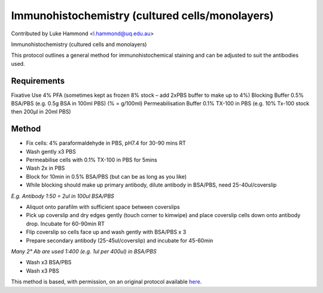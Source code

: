 Immunohistochemistry (cultured cells/monolayers)
========================================================================================================

.. sectionauthor:: lukehammond <l.hammond@uq.edu.au>

Contributed by Luke Hammond <l.hammond@uq.edu.au>

Immunohistochemistry (cultured cells and monolayers)




This protocol outlines a general method for immunohistochemical staining and can be adjusted to suit the antibodies used.




Requirements
------------
Fixative Use 4% PFA (sometimes kept as frozen 8% stock – add 2xPBS buffer to make up to 4%)
Blocking Buffer 0.5% BSA/PBS (e.g. 0.5g BSA in 100ml PBS) (% = g/100ml)
Permeabilisation Buffer 0.1% TX-100 in PBS    (e.g. 10% Tx-100 stock then 200µl in 20ml PBS)



Method
------

- Fix cells: 4% paraformaldehyde in PBS, pH7.4 for 30-90 mins RT


- Wash gently x3 PBS


- Permeabilise cells with 0.1% TX-100 in PBS for 5mins


- Wash 2x in PBS


- Block for 10min in 0.5% BSA/PBS (but can be as long as you like)


- While blocking should make up primary antibody, dilute antibody in BSA/PBS, need 25-40ul/coverslip

*E.g. Antibody 1:50 = 2ul in 100ul BSA/PBS*



- Aliquot onto parafilm with sufficient space between coverslips


- Pick up coverslip and dry edges gently (touch corner to kimwipe) and place coverslip cells down onto antibody drop. Incubate for 60-90min RT


- Flip coverslip so cells face up and wash gently with BSA/PBS x 3


- Prepare secondary antibody (25-45ul/coverslip) and incubate for 45-60min       

*Many 2° Ab are used 1:400 (e.g. 1ul per 400ul) in BSA/PBS*



- Wash x3 BSA/PBS


- Wash x3 PBS







This method is based, with permission, on an original protocol available `here <http://web.qbi.uq.edu.au/microscopy/?page_id=474>`_.
